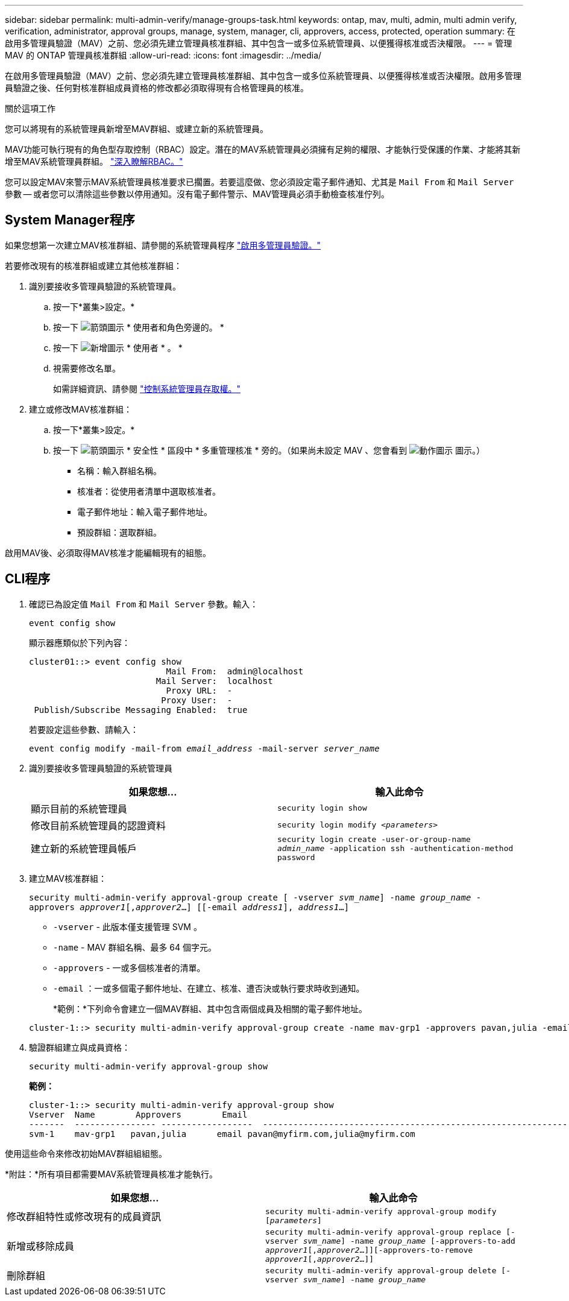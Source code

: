 ---
sidebar: sidebar 
permalink: multi-admin-verify/manage-groups-task.html 
keywords: ontap, mav, multi, admin, multi admin verify, verification, administrator, approval groups, manage, system, manager, cli, approvers, access, protected, operation 
summary: 在啟用多管理員驗證（MAV）之前、您必須先建立管理員核准群組、其中包含一或多位系統管理員、以便獲得核准或否決權限。 
---
= 管理 MAV 的 ONTAP 管理員核准群組
:allow-uri-read: 
:icons: font
:imagesdir: ../media/


[role="lead"]
在啟用多管理員驗證（MAV）之前、您必須先建立管理員核准群組、其中包含一或多位系統管理員、以便獲得核准或否決權限。啟用多管理員驗證之後、任何對核准群組成員資格的修改都必須取得現有合格管理員的核准。

.關於這項工作
您可以將現有的系統管理員新增至MAV群組、或建立新的系統管理員。

MAV功能可執行現有的角色型存取控制（RBAC）設定。潛在的MAV系統管理員必須擁有足夠的權限、才能執行受保護的作業、才能將其新增至MAV系統管理員群組。 link:../authentication/create-svm-user-accounts-task.html["深入瞭解RBAC。"]

您可以設定MAV來警示MAV系統管理員核准要求已擱置。若要這麼做、您必須設定電子郵件通知、尤其是 `Mail From` 和 `Mail Server` 參數 -- 或者您可以清除這些參數以停用通知。沒有電子郵件警示、MAV管理員必須手動檢查核准佇列。



== System Manager程序

如果您想第一次建立MAV核准群組、請參閱的系統管理員程序 link:enable-disable-task.html#system-manager-procedure["啟用多管理員驗證。"]

若要修改現有的核准群組或建立其他核准群組：

. 識別要接收多管理員驗證的系統管理員。
+
.. 按一下*叢集>設定。*
.. 按一下 image:icon_arrow.gif["箭頭圖示"] * 使用者和角色旁邊的。 *
.. 按一下 image:icon_add.gif["新增圖示"] * 使用者 * 。 *
.. 視需要修改名單。
+
如需詳細資訊、請參閱 link:../task_security_administrator_access.html["控制系統管理員存取權。"]



. 建立或修改MAV核准群組：
+
.. 按一下*叢集>設定。*
.. 按一下 image:icon_arrow.gif["箭頭圖示"] * 安全性 * 區段中 * 多重管理核准 * 旁的。（如果尚未設定 MAV 、您會看到 image:icon_gear.gif["動作圖示"] 圖示。）
+
*** 名稱：輸入群組名稱。
*** 核准者：從使用者清單中選取核准者。
*** 電子郵件地址：輸入電子郵件地址。
*** 預設群組：選取群組。






啟用MAV後、必須取得MAV核准才能編輯現有的組態。



== CLI程序

. 確認已為設定值 `Mail From` 和 `Mail Server` 參數。輸入：
+
`event config show`

+
顯示器應類似於下列內容：

+
[listing]
----
cluster01::> event config show
                           Mail From:  admin@localhost
                         Mail Server:  localhost
                           Proxy URL:  -
                          Proxy User:  -
 Publish/Subscribe Messaging Enabled:  true
----
+
若要設定這些參數、請輸入：

+
`event config modify -mail-from _email_address_ -mail-server _server_name_`

. 識別要接收多管理員驗證的系統管理員
+
[cols="50,50"]
|===
| 如果您想… | 輸入此命令 


| 顯示目前的系統管理員  a| 
`security login show`



| 修改目前系統管理員的認證資料  a| 
`security login modify _<parameters>_`



| 建立新的系統管理員帳戶  a| 
`security login create -user-or-group-name _admin_name_ -application ssh -authentication-method password`

|===
. 建立MAV核准群組：
+
`security multi-admin-verify approval-group create [ -vserver _svm_name_] -name _group_name_ -approvers _approver1_[,_approver2_…] [[-email _address1_], _address1_...]`

+
** `-vserver` - 此版本僅支援管理 SVM 。
** `-name` - MAV 群組名稱、最多 64 個字元。
** `-approvers` - 一或多個核准者的清單。
** `-email` ：一或多個電子郵件地址、在建立、核准、遭否決或執行要求時收到通知。
+
*範例：*下列命令會建立一個MAV群組、其中包含兩個成員及相關的電子郵件地址。

+
[listing]
----
cluster-1::> security multi-admin-verify approval-group create -name mav-grp1 -approvers pavan,julia -email pavan@myfirm.com,julia@myfirm.com
----


. 驗證群組建立與成員資格：
+
`security multi-admin-verify approval-group show`

+
*範例：*

+
[listing]
----
cluster-1::> security multi-admin-verify approval-group show
Vserver  Name        Approvers        Email
-------  ---------------- ------------------  ------------------------------------------------------------
svm-1    mav-grp1   pavan,julia      email pavan@myfirm.com,julia@myfirm.com
----


使用這些命令來修改初始MAV群組組組態。

*附註：*所有項目都需要MAV系統管理員核准才能執行。

[cols="50,50"]
|===
| 如果您想… | 輸入此命令 


| 修改群組特性或修改現有的成員資訊  a| 
`security multi-admin-verify approval-group modify [_parameters_]`



| 新增或移除成員  a| 
`security multi-admin-verify approval-group replace [-vserver _svm_name_] -name _group_name_ [-approvers-to-add _approver1_[,_approver2_…]][-approvers-to-remove _approver1_[,_approver2_…]]`



| 刪除群組  a| 
`security multi-admin-verify approval-group delete [-vserver _svm_name_] -name _group_name_`

|===